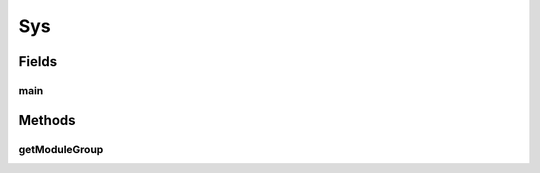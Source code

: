 .. java:import:: hk.hku.cecid.piazza.commons.module ModuleException

.. java:import:: hk.hku.cecid.piazza.commons.module ModuleGroup

.. java:import:: hk.hku.cecid.piazza.commons.module SystemModule

.. java:import:: java.io InputStream

.. java:import:: java.net URL

Sys
===

.. java:package:: hk.hku.cecid.piazza.commons
   :noindex:

.. java:type:: public final class Sys

   Sys represents a system in an application and contains one system module, which is described by a module descriptor. The descriptor location and the system module class will be looked up from a module group descriptor which is located by the following logic:

   ..

   #. Search for the Sys properties (sys.properties) in the classpaths of the classloader used to load the Sys class.
   #. If the properties was not found, use the Java System Properties.
   #. Look for a property 'sys.module.group' for the system module group descriptor location.
   #. If the property is not found, the location will be default to 'hk/hku/cecid/piazza/commons/conf/sys.module-group.xml'

   :author: Hugo Y. K. Lam

   **See also:** :java:ref:`hk.hku.cecid.piazza.commons.module.Module`, :java:ref:`hk.hku.cecid.piazza.commons.module.ModuleGroup`

Fields
------
main
^^^^

.. java:field:: public static final SystemModule main
   :outertype: Sys

   The main system module.

Methods
-------
getModuleGroup
^^^^^^^^^^^^^^

.. java:method:: public static ModuleGroup getModuleGroup()
   :outertype: Sys

   Gets the system module group.

   :return: the system module group.

